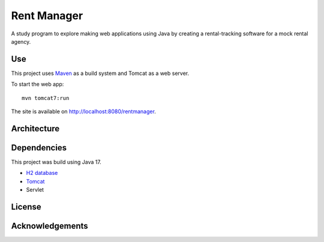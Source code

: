 #############
Rent Manager
#############

A study program to explore making web applications using Java by creating a rental-tracking
software for a mock rental agency.

Use
====

This project uses `Maven <https://maven.apache.org>`_ as a build system and Tomcat as a web server.

To start the web app::

    mvn tomcat7:run

The site is available on http://localhost:8080/rentmanager.

Architecture
=============

Dependencies
=============

This project was build using Java 17.

- `H2 database <https://h2database.com>`_
- `Tomcat <https://tomcat.apache.org/>`_
- Servlet

License
========

Acknowledgements
================
